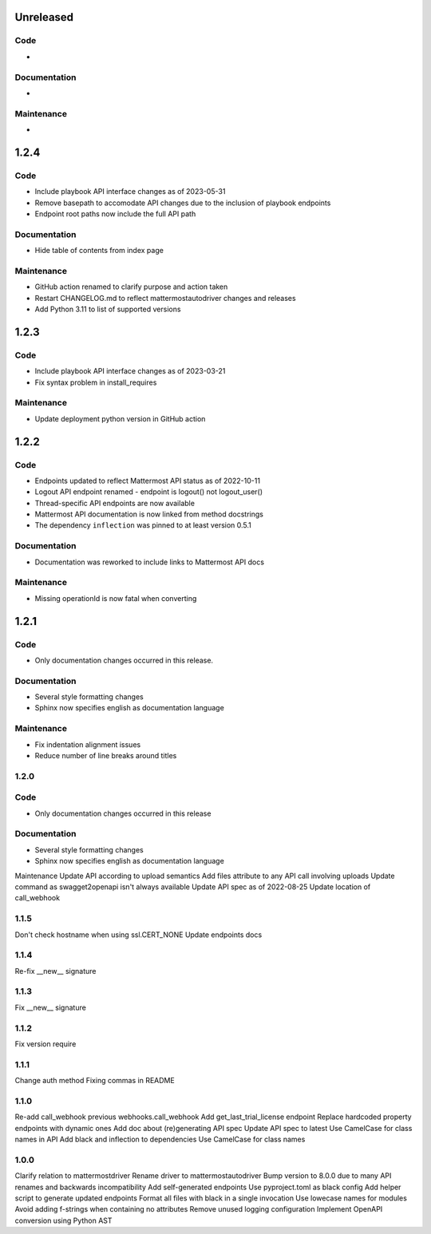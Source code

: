 Unreleased
""""""""""

Code
''''

-

Documentation
'''''''''''''

-

Maintenance
'''''''''''

-

1.2.4
"""""

Code
''''

- Include playbook API interface changes as of 2023-05-31
- Remove basepath to accomodate API changes due to the inclusion of playbook endpoints
- Endpoint root paths now include the full API path

Documentation
'''''''''''''

- Hide table of contents from index page

Maintenance
'''''''''''

- GitHub action renamed to clarify purpose and action taken
- Restart CHANGELOG.md to reflect mattermostautodriver changes and releases
- Add Python 3.11 to list of supported versions


1.2.3
"""""

Code
''''

- Include playbook API interface changes as of 2023-03-21
- Fix syntax problem in install_requires

Maintenance
'''''''''''

- Update deployment python version in GitHub action

1.2.2
"""""

Code
''''

- Endpoints updated to reflect Mattermost API status as of 2022-10-11
- Logout API endpoint renamed - endpoint is logout() not logout_user()
- Thread-specific API endpoints are now available
- Mattermost API documentation is now linked from method docstrings
- The dependency ``inflection`` was pinned to at least version 0.5.1

Documentation
'''''''''''''

- Documentation was reworked to include links to Mattermost API docs

Maintenance
'''''''''''

- Missing operationId is now fatal when converting

1.2.1
"""""

Code
''''

- Only documentation changes occurred in this release.

Documentation
'''''''''''''

- Several style formatting changes
- Sphinx now specifies english as documentation language

Maintenance
'''''''''''

- Fix indentation alignment issues
- Reduce number of line breaks around titles

1.2.0
'''''

Code
''''

- Only documentation changes occurred in this release

Documentation
'''''''''''''

- Several style formatting changes
- Sphinx now specifies english as documentation language

Maintenance
Update API according to upload semantics
Add files attribute to any API call involving uploads
Update command as swagget2openapi isn't always available
Update API spec as of 2022-08-25
Update location of call_webhook

1.1.5
'''''
Don't check hostname when using ssl.CERT_NONE
Update endpoints docs

1.1.4
'''''
Re-fix __new__ signature

1.1.3
'''''
Fix __new__ signature

1.1.2
'''''
Fix version require

1.1.1
'''''
Change auth method
Fixing commas in README

1.1.0
'''''
Re-add call_webhook previous webhooks.call_webhook
Add get_last_trial_license endpoint
Replace hardcoded property endpoints with dynamic ones
Add doc about (re)generating API spec
Update API spec to latest
Use CamelCase for class names in API
Add black and inflection to dependencies
Use CamelCase for class names

1.0.0
'''''

Clarify relation to mattermostdriver
Rename driver to mattermostautodriver
Bump version to 8.0.0 due to many API renames and backwards incompatibility
Add self-generated endpoints
Use pyproject.toml as black config
Add helper script to generate updated endpoints
Format all files with black in a single invocation
Use lowecase names for modules
Avoid adding f-strings when containing no attributes
Remove unused logging configuration
Implement OpenAPI conversion using Python AST
